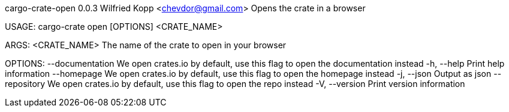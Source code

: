 cargo-crate-open 0.0.3
Wilfried Kopp <chevdor@gmail.com>
Opens the crate in a browser

USAGE:
    cargo-crate open [OPTIONS] <CRATE_NAME>

ARGS:
    <CRATE_NAME>    The name of the crate to open in your browser

OPTIONS:
        --documentation    We open crates.io by default, use this flag to open the documentation
                           instead
    -h, --help             Print help information
        --homepage         We open crates.io by default, use this flag to open the homepage instead
    -j, --json             Output as json
        --repository       We open crates.io by default, use this flag to open the repo instead
    -V, --version          Print version information
